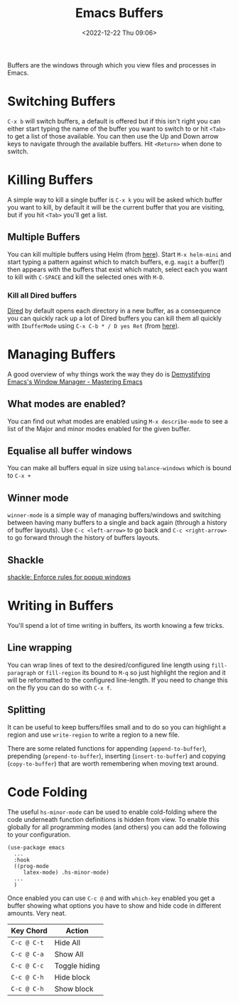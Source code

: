 :PROPERTIES:
:ID:       4451966f-b810-4a9d-905b-e2b682578c62
:mtime:    20241216142835 20241128110356 20241112222216 20240709215159 20231130102352 20230910184222 20230906125824 20230103103310 20221224191223
:ctime:    20221224191223
:END:
#+TITLE: Emacs Buffers
#+DATE: <2022-12-22 Thu 09:06>
#+FILETAGS: emacs:buffers:productivity

Buffers are the windows through which you view files and processes in Emacs.

* Switching Buffers

~C-x b~ will switch buffers, a default is offered but if this isn't right you can either start typing the name of the
buffer you want to switch to or hit ~<Tab>~ to get a list of those available. You can then use the Up and Down arrow
keys to navigate through the available buffers. Hit ~<Return>~ when done to switch.

* Killing Buffers

A simple way to kill a single buffer is ~C-x k~ you will be asked which buffer you want to kill, by default it will be
the current buffer that you are visiting, but if you hit ~<Tab>~ you'll get a list.

** Multiple Buffers

You can kill multiple buffers using Helm (from [[https://www.emacswiki.org/emacs/KillingBuffers#h5o-13][here]]). Start ~M-x helm-mini~ and start typing a pattern against which to
match buffers, e.g. ~magit~ a buffer(!) then appears with the buffers that exist which match, select each you want to
kill with ~C-SPACE~ and kill the selected ones with ~M-D~.

*** Kill all Dired buffers

[[id:e2a2ead1-4348-4cc6-9ef1-dd96777aaec8][Dired]] by default opens each directory in a new buffer, as a consequence you can quickly rack up a lot of Dired buffers
you can kill them all quickly with ~IbufferMode~ using ~C-x C-b * / D yes Ret~ (from [[https://www.emacswiki.org/emacs/KillingBuffers#h5o-6][here]]).

* Managing Buffers

A good overview of why things work the way they do is [[https://www.masteringemacs.org/article/demystifying-emacs-window-manager][Demystifying Emacs's Window Manager - Mastering Emacs]]

** What modes are enabled?

You can find out what modes are enabled using ~M-x describe-mode~ to see a list of the Major and minor modes enabled for
the given buffer.

** Equalise all buffer windows

You can make all buffers equal in size using ~balance-windows~ which is bound to ~C-x +~

** Winner mode

~winner-mode~ is a simple way of managing buffers/windows and switching between having many buffers to a single and back
again (through a history of buffer layouts). Use ~C-c <left-arrow>~ to go back and ~C-c <right-arrow>~ to go forward
through the history of buffers layouts.

** Shackle

[[https://depp.brause.cc/shackle/][shackle: Enforce rules for popup windows]]

* Writing in Buffers

You'll spend a lot of time writing in buffers, its worth knowing a few tricks.

** Line wrapping

You can wrap lines of text to the desired/configured line length using ~fill-paragraph~ or ~fill-region~ its bound to
~M-q~ so just highlight the region and it will be reformatted to the configured line-length. If you need to change this
on the fly you can do so with ~C-x f~.

** Splitting

It can be useful to keep buffers/files small and to do so you can highlight a region and use ~write-region~ to write a
region to a new file.

There are some related functions for appending (~append-to-buffer~), prepending (~prepend-to-buffer~), inserting
(~insert-to-buffer~) and copying (~copy-to-buffer~) that are worth remembering when moving text around.

* Code Folding

The useful ~hs-minor-mode~ can be used to enable cold-folding where the code underneath function definitions is hidden
from view. To enable this globally for all programming modes (and others) you can add the following to your
configuration.

#+begin_src elisp
  (use-package emacs
    ...
    :hook
    ((prog-mode
       latex-mode) .hs-minor-mode)
    ...
    )
#+end_src

Once enabled you can use ~C-c @~ and with ~which-key~ enabled you get a buffer showing what options you have to show and
hide code in different amounts. Very neat.

| Key Chord   | Action        |
|-------------+---------------|
| ~C-c @ C-t~ | Hide All      |
| ~C-c @ C-a~ | Show All      |
| ~C-c @ C-c~ | Toggle hiding |
| ~C-c @ C-h~ | Hide block    |
| ~C-c @ C-h~ | Show block    |
